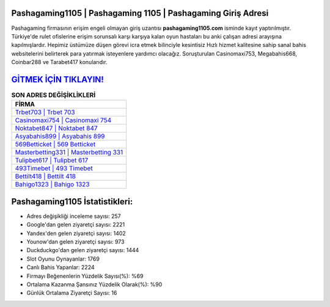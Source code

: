 ﻿Pashagaming1105 | Pashagaming 1105 | Pashagaming Giriş Adresi
===================================

.. image:: images/pashagaming-giris.jpg
   :width: 600
   
Pashagaming firmasının erişim engeli olmayan giriş uzantısı **pashagaming1105.com** isminde kayıt yaptırılmıştır. Türkiye'de rulet ofislerine erişim sorunsalı karşı karşıya kalan oyun hastaları bu anki çalışan adresi arayışına kapılmışlardır. Hepimiz üstümüze düşen görevi icra etmek bilinciyle kesintisiz Hızlı hizmet kalitesine sahip sanal bahis websitelerini belirterek para yatırmak isteyenlere yardımcı olacağız. Soruşturulan Casinomaxi753, Megabahis668, Coinbar288 ve Tarabet417 konularıdır.

`GİTMEK İÇİN TIKLAYIN! <https://uclck.me/gonow>`_
==============

.. list-table:: **SON ADRES DEĞİŞİKLİKLERİ**
   :widths: 100
   :header-rows: 1

   * - FİRMA
   * - `Trbet703 | Trbet 703 <trbet703-trbet-703-trbet-giris-adresi.html>`_
   * - `Casinomaxi754 | Casinomaxi 754 <casinomaxi754-casinomaxi-754-casinomaxi-giris-adresi.html>`_
   * - `Noktabet847 | Noktabet 847 <noktabet847-noktabet-847-noktabet-giris-adresi.html>`_	 
   * - `Asyabahis899 | Asyabahis 899 <asyabahis899-asyabahis-899-asyabahis-giris-adresi.html>`_	 
   * - `569Betticket | 569 Betticket <569betticket-569-betticket-betticket-giris-adresi.html>`_ 
   * - `Masterbetting331 | Masterbetting 331 <masterbetting331-masterbetting-331-masterbetting-giris-adresi.html>`_
   * - `Tulipbet617 | Tulipbet 617 <tulipbet617-tulipbet-617-tulipbet-giris-adresi.html>`_	 
   * - `493Timebet | 493 Timebet <493timebet-493-timebet-timebet-giris-adresi.html>`_
   * - `Bettilt418 | Bettilt 418 <bettilt418-bettilt-418-bettilt-giris-adresi.html>`_
   * - `Bahigo1323 | Bahigo 1323 <bahigo1323-bahigo-1323-bahigo-giris-adresi.html>`_
	 
Pashagaming1105 İstatistikleri:
===================================	 
* Adres değişikliği inceleme sayısı: 257
* Google'dan gelen ziyaretçi sayısı: 2221
* Yandex'den gelen ziyaretçi sayısı: 1402
* Younow'dan gelen ziyaretçi sayısı: 973
* Duckduckgo'dan gelen ziyaretçi sayısı: 1444
* Slot Oyunu Oynayanlar: 1769
* Canlı Bahis Yapanlar: 2224
* Firmayı Beğenenlerin Yüzdelik Sayısı(%): %69
* Ortalama Kazanma Şansınız Yüzdelik Olarak(%): %90
* Günlük Ortalama Ziyaretçi Sayısı: 16
